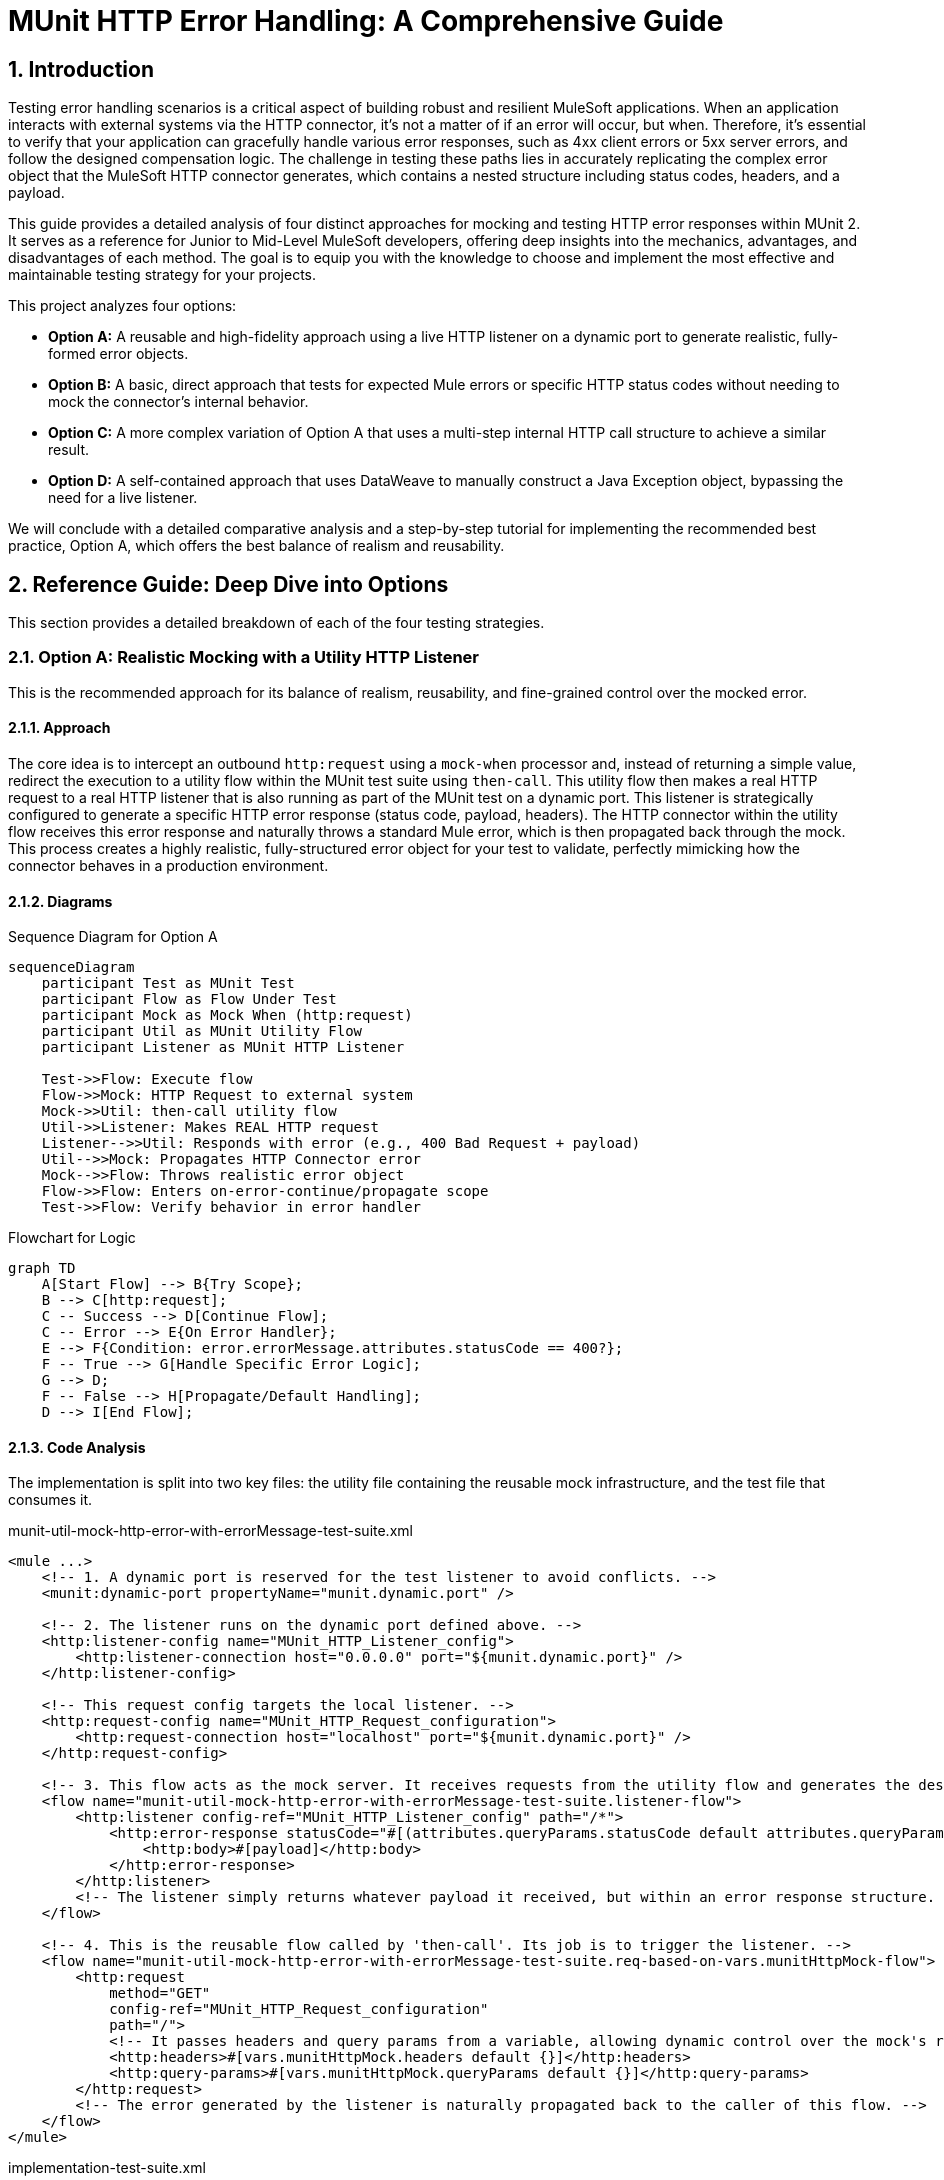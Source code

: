= MUnit HTTP Error Handling: A Comprehensive Guide
:toc:
:toc-placement:
:sectnums:
:source-highlighter: highlight.js
:icons: font

toc::[]

== Introduction
Testing error handling scenarios is a critical aspect of building robust and resilient MuleSoft applications. When an application interacts with external systems via the HTTP connector, it's not a matter of if an error will occur, but when. Therefore, it's essential to verify that your application can gracefully handle various error responses, such as 4xx client errors or 5xx server errors, and follow the designed compensation logic. The challenge in testing these paths lies in accurately replicating the complex error object that the MuleSoft HTTP connector generates, which contains a nested structure including status codes, headers, and a payload.

This guide provides a detailed analysis of four distinct approaches for mocking and testing HTTP error responses within MUnit 2. It serves as a reference for Junior to Mid-Level MuleSoft developers, offering deep insights into the mechanics, advantages, and disadvantages of each method. The goal is to equip you with the knowledge to choose and implement the most effective and maintainable testing strategy for your projects.

This project analyzes four options:

* *Option A:* A reusable and high-fidelity approach using a live HTTP listener on a dynamic port to generate realistic, fully-formed error objects.
* *Option B:* A basic, direct approach that tests for expected Mule errors or specific HTTP status codes without needing to mock the connector's internal behavior.
* *Option C:* A more complex variation of Option A that uses a multi-step internal HTTP call structure to achieve a similar result.
* *Option D:* A self-contained approach that uses DataWeave to manually construct a Java Exception object, bypassing the need for a live listener.

We will conclude with a detailed comparative analysis and a step-by-step tutorial for implementing the recommended best practice, Option A, which offers the best balance of realism and reusability.

== Reference Guide: Deep Dive into Options
This section provides a detailed breakdown of each of the four testing strategies.

=== Option A: Realistic Mocking with a Utility HTTP Listener
This is the recommended approach for its balance of realism, reusability, and fine-grained control over the mocked error.

==== Approach
The core idea is to intercept an outbound `http:request` using a `mock-when` processor and, instead of returning a simple value, redirect the execution to a utility flow within the MUnit test suite using `then-call`. This utility flow then makes a real HTTP request to a real HTTP listener that is also running as part of the MUnit test on a dynamic port. This listener is strategically configured to generate a specific HTTP error response (status code, payload, headers). The HTTP connector within the utility flow receives this error response and naturally throws a standard Mule error, which is then propagated back through the mock. This process creates a highly realistic, fully-structured error object for your test to validate, perfectly mimicking how the connector behaves in a production environment.

==== Diagrams
.Sequence Diagram for Option A
[mermaid]
....
sequenceDiagram
    participant Test as MUnit Test
    participant Flow as Flow Under Test
    participant Mock as Mock When (http:request)
    participant Util as MUnit Utility Flow
    participant Listener as MUnit HTTP Listener

    Test->>Flow: Execute flow
    Flow->>Mock: HTTP Request to external system
    Mock->>Util: then-call utility flow
    Util->>Listener: Makes REAL HTTP request
    Listener-->>Util: Responds with error (e.g., 400 Bad Request + payload)
    Util-->>Mock: Propagates HTTP Connector error
    Mock-->>Flow: Throws realistic error object
    Flow->>Flow: Enters on-error-continue/propagate scope
    Test->>Flow: Verify behavior in error handler
....

.Flowchart for Logic
[mermaid]
....
graph TD
    A[Start Flow] --> B{Try Scope};
    B --> C[http:request];
    C -- Success --> D[Continue Flow];
    C -- Error --> E{On Error Handler};
    E --> F{Condition: error.errorMessage.attributes.statusCode == 400?};
    F -- True --> G[Handle Specific Error Logic];
    G --> D;
    F -- False --> H[Propagate/Default Handling];
    D --> I[End Flow];
....

==== Code Analysis
The implementation is split into two key files: the utility file containing the reusable mock infrastructure, and the test file that consumes it.

.munit-util-mock-http-error-with-errorMessage-test-suite.xml
[source,xml]
----
<mule ...>
    <!-- 1. A dynamic port is reserved for the test listener to avoid conflicts. -->
    <munit:dynamic-port propertyName="munit.dynamic.port" />

    <!-- 2. The listener runs on the dynamic port defined above. -->
    <http:listener-config name="MUnit_HTTP_Listener_config">
        <http:listener-connection host="0.0.0.0" port="${munit.dynamic.port}" />
    </http:listener-config>

    <!-- This request config targets the local listener. -->
    <http:request-config name="MUnit_HTTP_Request_configuration">
        <http:request-connection host="localhost" port="${munit.dynamic.port}" />
    </http:request-config>

    <!-- 3. This flow acts as the mock server. It receives requests from the utility flow and generates the desired HTTP response. -->
    <flow name="munit-util-mock-http-error-with-errorMessage-test-suite.listener-flow">
        <http:listener config-ref="MUnit_HTTP_Listener_config" path="/*">
            <http:error-response statusCode="#[(attributes.queryParams.statusCode default attributes.queryParams.httpStatus) default 500]">
                <http:body>#[payload]</http:body>
            </http:error-response>
        </http:listener>
        <!-- The listener simply returns whatever payload it received, but within an error response structure. -->
    </flow>

    <!-- 4. This is the reusable flow called by 'then-call'. Its job is to trigger the listener. -->
    <flow name="munit-util-mock-http-error-with-errorMessage-test-suite.req-based-on-vars.munitHttpMock-flow">
        <http:request
            method="GET"
            config-ref="MUnit_HTTP_Request_configuration"
            path="/">
            <!-- It passes headers and query params from a variable, allowing dynamic control over the mock's response. -->
            <http:headers>#[vars.munitHttpMock.headers default {}]</http:headers>
            <http:query-params>#[vars.munitHttpMock.queryParams default {}]</http:query-params>
        </http:request>
        <!-- The error generated by the listener is naturally propagated back to the caller of this flow. -->
    </flow>
</mule>
----

.implementation-test-suite.xml
[source,xml]
----
<mule ...>
    <munit:test name="implementation-test-suite-test" timeOut="900000">
        <!-- 1. Critical Step: You must enable the utility flows so they can be discovered and called by the MUnit runtime. -->
        <munit:enable-flow-sources>
            <munit:enable-flow-source value="munit-util-mock-http-error-with-errorMessage-test-suite.listener-flow" />
            <munit:enable-flow-source value="munit-util-mock-http-error-with-errorMessage-test-suite.req-based-on-vars.munitHttpMock-flow" />
        </munit:enable-flow-sources>

        <munit:behavior>
            <munit-tools:mock-when processor="http:request">
                <munit-tools:with-attributes>
                    <!-- Identify the specific http:request instance to intercept. -->
                    <munit-tools:with-attribute whereValue="HTTP_Request_configuration_External" attributeName="config-ref" />
                </munit-tools:with-attributes>
                <!-- 2. Instead of returning a value, instruct the mock to call our setup flow. -->
                <munit-tools:then-call flow="implementation-test-suite.mock-http-req-external-400.flow" />
            </munit-tools:mock-when>
        </munit:behavior>

        <munit:execution>
            <flow-ref name="implementation-for-option-a.subflow" />
        </munit:execution>
        ...
    </munit:test>

    <!-- 3. This flow acts as a test-specific setup, preparing the data for the mock. -->
    <flow name="implementation-test-suite.mock-http-req-external-400.flow">
        <ee:transform>
            <ee:message>
                <!-- This payload will become the body of the error response. -->
                <ee:set-payload>{ "message": "Account already exists!" }</ee:set-payload>
            </ee:message>
            <ee:variables>
                <!-- This variable passes the desired status code to the listener via query parameters. -->
                <ee:set-variable variableName="munitHttpMock">
                    <![CDATA[%dw 2.0
                    output application/java
                    ---
                    { queryParams: { statusCode: 400 } }]]>
                </ee:set-variable>
            </ee:variables>
        </ee:transform>
        <!-- 4. Finally, call the reusable utility flow to trigger the mock listener. -->
        <flow-ref name="munit-util-mock-http-error-with-errorMessage-test-suite.req-based-on-vars.munitHttpMock-flow" />
    </flow>
</mule>
----

==== Pros and Cons

.Pros
* *High Fidelity:* Generates a true `error.errorMessage` object, complete with attributes (statusCode, headers) and payload. This is crucial for accurately testing on-error scopes that inspect these details, for instance: `when="#[error.errorMessage.attributes.statusCode == 404]"`.
* *Reusable:* The utility listener and requester flows can be defined once in a common file and reused across hundreds of test suites, promoting a DRY (Don't Repeat Yourself) testing principle.
* *Flexible:* It's trivial to configure different status codes, payloads, and headers on a per-test basis by simply changing the `munitHttpMock` variable in the test-specific setup flow.
* *Maintainable:* This pattern cleanly separates the test setup logic (what the mock should do) from the test execution and validation, making individual tests much cleaner and easier to understand.

.Cons
* *Initial Setup:* Requires more upfront configuration compared to simpler methods. However, this is a one-time investment for a highly reusable test utility.
* *Complexity:* The interaction between multiple flows (`mock-when` -> setup flow -> utility flow -> listener flow) can be slightly harder for developers new to MUnit to grasp initially.

==== Common Pitfalls & Troubleshooting

[NOTE]
.Referenced component '...' must be one of stereotypes [MULE:FLOW, MULE:SUB_FLOW]
====
*Cause:* This is the most common error encountered with this pattern. It occurs when you use `then-call` or `flow-ref` to invoke a flow from your MUnit test suite, but the MUnit runtime hasn't been instructed to start that flow. By default, MUnit only starts the flow being explicitly tested.

*Solution:* Ensure that every auxiliary flow used by your test—especially the listener and utility flows—is explicitly listed within the `<munit:enable-flow-sources>` block in your test case. This tells MUnit to initialize and start these flows so they are available to be called.
[source,xml]
----
<munit:enable-flow-sources>
    <munit:enable-flow-source value="your-utility-flow-name" />
    <munit:enable-flow-source value="your-listener-flow-name" />
</munit:enable-flow-sources>
----
====

[NOTE]
.Two (or more) configuration elements have been defined with the same global name...
====
*Cause:* This error typically happens if you use the `<import>` tag in your MUnit XML file. While it seems like a logical way to include utility flows, it's a trap. MUnit automatically scans and loads all test files under `src/test/munit`, and importing a file that is already being loaded causes all of its global components (like HTTP configs) to be declared twice.

*Solution:* Avoid using `<import>` in MUnit files. The correct approach is to keep utility flows in their own MUnit XML file within the same directory. MUnit will automatically load them, and you can then enable them as needed using `<munit:enable-flow-sources>`.
====

==== Screenshot Placeholders
// Screenshot: The MUnit 'mock-when' configuration showing the 'then-call' pointing to the setup flow.
// Screenshot: The 'munit-util-mock...' file showing the dynamic port, listener, and requester flows on the canvas.
// Screenshot: Debugger view paused in the error handler, showing the structure of the 'error.errorMessage' object with its payload and attributes.

=== Option B: Direct Error and Status Code Validation
This is a simpler, more direct approach suitable for basic validation scenarios where the full content of the error object is not required for the test logic.

==== Approach
This method involves making a direct `http:request` from within the MUnit test to a live endpoint (running via `enable-flow-sources`) that is expected to fail. You can then test the outcome in two distinct ways:

* *Expected Mule Error:* Configure the `<munit:test>` element with `expectedErrorType="HTTP:NOT_FOUND"`. When the `http:request` receives a 404 response, it will throw this Mule error, and because MUnit was expecting it, the test will pass. This validates that the correct error type is generated.
* *Success Status Validator:* Configure the `http:request` within the test to accept a non-2xx status code (e.g., 404) as a "success" response. This prevents the connector from throwing a Mule error, allowing your test to proceed to the `<munit:validation>` phase where you can assert that `attributes.statusCode` is indeed 404.

==== Diagram
.Sequence Diagram for Option B
[mermaid]
....
sequenceDiagram
    participant Test as MUnit Test
    participant Listener as Live HTTP Listener (in App)

    Test->>Listener: HTTP Request to non-existent path
    Listener-->>Test: Returns 404 Response

    alt Expecting Mule Error
        Test->>Test: HTTP Requester throws HTTP:NOT_FOUND
        Test->>Test: Test passes as error was expected
    else Using Success Validator
        Test->>Test: HTTP Requester treats 404 as success
        Test->>Test: Assert attributes.statusCode == 404
    end
....

==== Code Analysis
.testHTTPNotFound404Error.xml
[source,xml]
----
<mule ...>
    <!-- Test Case 1: Expecting a Mule Error -->
    <munit:test name="testHTTPNotFound404Error-MuleError" expectedErrorType="HTTP:NOT_FOUND">
        <munit:enable-flow-sources>
            <munit:enable-flow-source value="HTTPEndpoint" />
        </munit:enable-flow-sources>
        <munit:execution>
            <!-- This request to a non-existent path will fail, triggering the expected error. -->
            <http:request config-ref="HTTP_Request_configuration" path="/NotExist"/>
        </munit:execution>
    </munit:test>

    <!-- Test Case 2: Validating the Status Code Directly -->
    <munit:test name="testHTTPNotFound404Error-HTTPStatusCode">
        <munit:enable-flow-sources>
            <munit:enable-flow-source value="HTTPEndpoint" />
        </munit:enable-flow-sources>
        <munit:execution>
            <http:request config-ref="HTTP_Request_configuration" path="/NotExist">
                <!-- This response validator tells the requester not to throw an error for a 404 response. -->
                <http:response-validator>
                    <http:success-status-code-validator values="404" />
                </http:response-validator>
            </http:request>
        </munit:execution>
        <munit:validation>
            <!-- Since no error was thrown, we can now assert the status code from the response attributes. -->
            <munit-tools:assert-equals
                actual="#[attributes.statusCode]"
                expected="#[404]" />
        </munit:validation>
    </munit:test>
</mule>
----

==== Pros and Cons

.Pros
* *Simple:* Very straightforward to set up for basic use cases, requiring minimal MUnit configuration.
* *Direct:* Clearly tests the fundamental behavior of the HTTP listener's error response mapping without any layers of mocking.

.Cons
* *Limited Scope:* This approach doesn't effectively test the error handling logic within a flow's try block. It's primarily for testing the direct response of a listener or a simple request.
* *No Payload/Attribute Control:* You cannot easily test on-error blocks that rely on a specific error payload or custom headers, as the error object generated is minimal or bypassed entirely. For example, a condition like `when="#[error.errorMessage.payload.code == 'E404-USER']"` cannot be tested this way.
* *Requires Live Endpoint:* Relies on having a running flow to test against, which may not always be desirable.

==== Common Pitfalls & Troubleshooting

[NOTE]
.Test Fails Unexpectedly
====
*Cause:* If you are expecting an `HTTP:NOT_FOUND` error but the test fails, it could be because another error is being thrown first, or a response validator is unintentionally interfering with the outcome.

*Solution:* Ensure no other mocks are inadvertently catching your request. When using the `success-status-code-validator`, it is critical that you remove the `expectedErrorType` attribute from the `<munit:test>` element, as you are explicitly telling MUnit not to expect an error.
====

=== Option C: Complex Internal HTTP Call
This option is functionally similar to Option A, in that it produces a high-fidelity error object, but it does so through a more complex and less intuitive setup.

==== Approach
Like Option A, this uses `mock-when` with `then-call`. However, instead of a simple utility flow, it calls a flow that makes an HTTP request to yet another MUnit flow that has a listener. This second flow contains logic to `raise-error` with a generic type, which is then caught by its own `on-error-continue` scope where a response is manually constructed. It achieves the same end result as Option A but with extra, often unnecessary, steps and layers of abstraction.

==== Code Analysis
The key difference is the multi-hop internal call, which adds complexity.

.implementation-option-c-test-suite.xml
[source,xml]
----
<mule ...>
    <!-- The mock calls the first flow, 'test-mock-http-call-error-404' -->
    <munit-tools:mock-when processor="http:request">
        <munit-tools:then-call flow="test-mock-http-call-error-404"/>
    </munit-tools:mock-when>
    ...
    <!-- This flow's only job is to make another HTTP request to the listener below -->
    <flow name="test-mock-http-call-error-404">
        <http:request config-ref="Test_Error_Status_Codes_HTTP_Request_configuration" path="/mock">
            <http:query-params>
                <![CDATA[#[{ "expectedStatusCode" : 404 }]]]>
            </http:query-params>
        </http:request>
    </flow>

    <!-- This flow listens, raises a generic error, and then manually builds an error response -->
    <flow name="test-mock-http-call-error-responses">
        <http:listener config-ref="Test_Error_Status_Codes_HTTP_Listener_config" path="/mock">
            <http:error-response statusCode="#[vars.httpStatus default 500]"/>
        </http:listener>
        <raise-error type="TEST:EXCEPTION"/>
        <error-handler>
            <on-error-continue type="TEST:EXCEPTION">
                <set-variable variableName="httpStatus" value="#[attributes.queryParams.expectedStatusCode]" />
                <ee:transform>
                    <!-- Manually sets the error payload that will be returned -->
                </ee:transform>
            </on-error-continue>
        </error-handler>
    </flow>
</mule>
----

==== Pros and Cons

.Pros
* *High Fidelity:* Ultimately produces a realistic error object that can be used to test complex error handling logic.

.Cons
* *Overly Complex:* The two-step internal HTTP call is confusing and adds unnecessary overhead and points of failure. Option A achieves the same high-fidelity result in a much more direct and understandable way.
* *Hard to Maintain:* The logic is spread across multiple, interdependent flows, making it difficult for another developer to follow the execution path and debug any issues with the test itself.

==== Screenshot Placeholders
// Screenshot: A diagram on the Anypoint Studio canvas showing the chain of mocks and internal HTTP calls for Option C.

=== Option D: Manual Java Exception Creation
This approach avoids using live HTTP listeners entirely and instead constructs the required error object directly in DataWeave by instantiating one of the HTTP connector's internal Java classes.

==== Approach
The `munit:set-event` or `mock-when` processor is used to create an error. Its `exception` attribute is populated with a DataWeave expression that directly invokes the Java constructor for `ResponseValidatorTypedException`. This is a non-public, internal class used by the HTTP connector when a response validator fails. By calling `::new()`, you can programmatically specify the error description, type, and a manually constructed payload message, effectively building the error object from scratch.

==== Diagram
.Sequence Diagram for Option D
[mermaid]
....
sequenceDiagram
    participant Test as MUnit Test
    participant Flow as Flow Under Test
    participant Mock as Mock When (http:request)

    Test->>Flow: Execute flow
    Flow->>Mock: HTTP Request to external system
    Mock->>Mock: then-return with error
    Mock->>Mock: DW executes Java constructor for Exception
    Mock-->>Flow: Throws a constructed error object
    Flow->>Flow: Enters on-error-continue/propagate scope
    Test->>Flow: Verify behavior
....

==== Code Analysis
.httpErrorDynamic.dwl
[source,dataweave]
----
// This DWL script is called to generate the exception object by directly instantiating a Java class.
java!org::mule::extension::http::api::request::validator::ResponseValidatorTypedException::new(
    vars.munitHttpError.description,
    vars.munitHttpError.errorType,
    java!org::mule::runtime::api::message::Message::of(
        java!org::mule::runtime::api::metadata::TypedValue::new(
            write(vars.munitHttpError.payload,'application/json',{indent: false}),
            java!org::mule::runtime::api::metadata::DataType::JSON_STRING
        )
    )
)
----

.implementation-option-d-test-suite.xml
[source,xml]
----
<mule ...>
    <flow name="munit-set-error-code-event-flow">
        <!-- This processor creates the error by executing the DWL script. -->
        <munit:set-event>
            <munit:error id="HTTP:INTERNAL_SERVER_ERROR" exception="#[${file::option-d/httpError.dwl}]" />
        </munit:set-event>
    </flow>
</mule>
----

==== Pros and Cons

.Pros
* *Self-Contained:* No need for extra listener or requester flows. The error generation logic is contained entirely within the mock definition and its associated DataWeave script.
* *Fast:* Avoids the minor network overhead of an actual local HTTP call, making the test execution marginally faster.

.Cons
* *Brittle and Unstable:* This is the most significant drawback. The test directly relies on internal Java classes (`ResponseValidatorTypedException`) of the HTTP connector. These are not part of the public, supported API and could be renamed, moved, or have their constructors changed in any future version of the connector, which would immediately break all tests using this pattern.
* *Incorrect Error Type:* As noted in the original README.adoc, this method often results in a generic `MULE:UNKNOWN` error type being reported in the logs, even if you specify an `id` like `HTTP:INTERNAL_SERVER_ERROR`. This makes assertions against `error.errorType` unreliable.
* *Less Realistic:* It's a synthetic simulation of an error, not a genuine one generated by the connector's own internal logic. This means it may miss subtle behaviors or properties present in a real error object.

==== Common Pitfalls & Troubleshooting

[NOTE]
.class java.lang.String cannot be cast to class java.lang.Throwable
====
*Cause:* This runtime error often points to an issue with the version of the MUnit Maven Plugin being used. Older versions (e.g., 3.4.0) had known issues correctly handling the `exception` attribute in `munit:set-event` when it was populated by a DataWeave script instantiating an object.

*Solution:* Ensure your `pom.xml` is using a recent and stable version of the `munit-maven-plugin`. The project uses `3.5.0`, which resolves this issue.
[source,xml]
----
<properties>
    <munit.version>3.5.0</munit.version>
</properties>
----
====

== Comparative Analysis & Recommendation

[options="header"]
|===
| Feature | Option A (Recommended) | Option B | Option C | Option D
| Error Realism | Excellent | Low (for internal logic) | Excellent | Fair to Poor
| Control over Error | Excellent | Poor | Excellent | Good
| Setup Complexity | Medium | Low | High | Low
| Reusability | Excellent | Low | Fair | Good (for DWL script)
| Maintainability | High | High | Low | Medium (risk of breakage)
|===

Recommendation: *Option A*

Option A is the clear winner and the recommended best practice for testing HTTP error handling in MUnit. It provides the most realistic simulation of an HTTP error without being overly complex. The error object it produces is identical in structure and metadata to one from a real-world failure, which is paramount for ensuring your error-handling logic is tested accurately and reliably. While it requires a small amount of initial setup for the utility flows, the long-term benefits of reusability, high maintainability, and testing fidelity far outweigh this initial one-time investment, leading to a more robust and professional test suite.

'''

== Tutorial: Step-by-Step Implementation of Option A
This tutorial will guide you through setting up and using the recommended reusable mocking approach.

=== Step 1: Create the MUnit Utility File
First, create a new MUnit Test Suite file that will house the reusable components. This file will become a shared asset for all your tests.

. In `src/test/munit`, create a new MUnit file named `munit-utils-http-error-suite.xml`.
. Add the `munit:dynamic-port`, `http:listener-config`, and `http:request-config` as shown in the code analysis for Option A. Using a dynamic port is best practice as it prevents port conflicts, especially in CI/CD environments where multiple builds may run concurrently.
. Add the two flows to this file:
** `munit-utility-listener-flow`: This will contain the HTTP Listener that runs on the dynamic port. Its sole purpose is to receive a request and immediately respond with an error status, using the query parameters to define the status code.
** `munit-utility-requester-flow`: This will contain the HTTP Request that calls the listener. This is the generic flow that your actual MUnit tests will target with `then-call`.

// Screenshot: The completed utility file on the Anypoint Studio canvas, showing the two flows and global elements.

=== Step 2: Create the Flow to be Tested
Next, create a simple application flow that makes an HTTP call inside a `try` scope so you can test its specific error handler.

.my-app-flow.xml (src/main/mule)
[source,xml]
----
<flow name="processExternalDataFlow">
    <http:listener config-ref="HTTP_Listener_config" path="/process"/>
    <try>
        <http:request method="GET" url="http://external.api/data" config-ref="HTTP_Request_configuration_External"/>
        <error-handler>
            <on-error-continue when="#[error.errorMessage.attributes.statusCode == 400]">
                <logger level="INFO" message="Handling known 400 error."/>
                <set-payload value="#[error.errorMessage.payload]"/>
            </on-error-continue>
        </error-handler>
    </try>
    <logger level="INFO" message="Flow completed."/>
</flow>
----

=== Step 3: Create the MUnit Test
Finally, create the MUnit test for the application flow from Step 2.

. In `src/test/munit`, create a new MUnit file named `my-app-flow-test-suite.xml`.
. Drag in a MUnit Test scope.
. Inside the test, add the `<munit:enable-flow-sources>` block. This is a critical step. Add two `<munit:enable-flow-source>` entries, one for each of the utility flows you created in Step 1.
. In the Behavior section, drag in a `Mock when` processor.
. Configure it to mock the `http:request` processor.
. Use `with-attributes` to target the specific request you want to intercept (e.g., where `config-ref` is `HTTP_Request_configuration_External`). This ensures you don't accidentally mock other HTTP calls.
. Set its behavior to `then-call` a new flow you will create in this same test file. Let's name it `setup-400-bad-request-mock`.
. Create the `setup-400-bad-request-mock` flow outside the test scope. This flow is test-case specific.
. Inside it, use a Transform Message component to set the payload (the body of the error) and the `munitHttpMock` variable (to specify the `statusCode`), just as shown in the Option A code analysis.
. Add a Flow Reference that calls your reusable requester utility flow (`munit-utility-requester-flow`).
. In the Execution section of your test, use a Flow Reference to call your main application flow (`processExternalDataFlow`).
. In the Validation section, drag in a `Verify call` processor.
. Configure it to verify that the logger inside your `on-error-continue` block was called at least once. This positively confirms that your specific error handling logic was executed as expected.

// Screenshot: The complete MUnit test case canvas, showing the 'Mock when' in Behavior, the flow-ref in Execution, and 'Verify call' in Validation.

By following these steps, you have successfully implemented a robust, reusable, and realistic MUnit test for your HTTP error handling logic, creating a maintainable and professional test suite.
